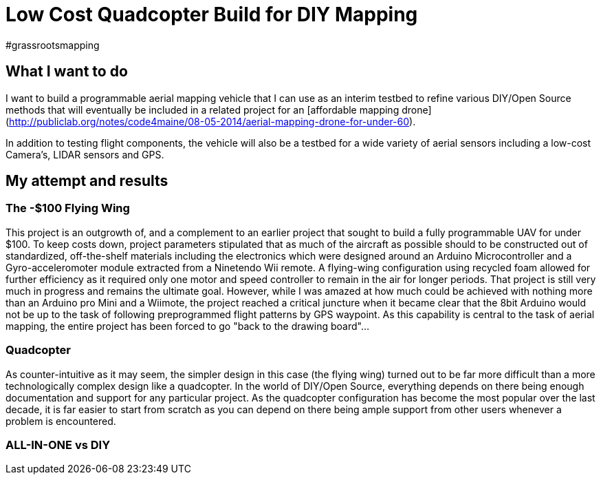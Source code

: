 = Low Cost Quadcopter Build for DIY Mapping
#grassrootsmapping

== What I want to do

I want to build a programmable aerial mapping vehicle that I can use as an interim testbed to refine various DIY/Open Source methods that will eventually be included in a related project for an [affordable mapping drone](http://publiclab.org/notes/code4maine/08-05-2014/aerial-mapping-drone-for-under-60).

In addition to testing flight components, the vehicle will also be a testbed for a wide variety of aerial sensors including a low-cost Camera's, LIDAR sensors and GPS.

== My attempt and results

=== The -$100 Flying Wing
This project is an outgrowth of, and a complement to an earlier project that sought to build a fully programmable UAV for under $100. To keep costs down, project parameters stipulated that as much of the aircraft as possible should to be constructed out of standardized, off-the-shelf materials including the electronics which were designed around an Arduino Microcontroller and a Gyro-acceleromoter module extracted from a Ninetendo Wii remote. A flying-wing configuration using recycled foam allowed for further efficiency as it required only one motor and speed controller to remain in the air for longer periods.  
  That project is still very much in progress and remains the ultimate goal.  However, while I was amazed at how much could be achieved with nothing more than an Arduino pro Mini and a Wiimote, the project reached a critical juncture when it became clear that the 8bit Arduino would not be up to the task of following preprogrammed flight patterns by GPS waypoint. As this capability is central to the task of aerial mapping, the entire project has been forced to go "back to the drawing board"...

=== Quadcopter
As counter-intuitive as it may seem, the simpler design in this case (the flying wing) turned out to be far more difficult than a more technologically complex design like a quadcopter.  In the world of DIY/Open Source, everything depends on there being enough documentation and support for any particular project.  As the quadcopter configuration has become the most popular over the last decade, it is far easier to start from scratch as you can depend on there being ample support from other users whenever a problem is encountered.

=== ALL-IN-ONE vs DIY
  